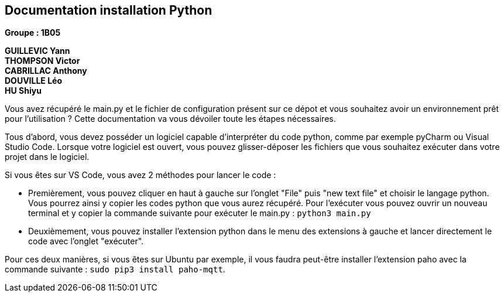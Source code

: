 == Documentation installation Python

*Groupe : 1B05*

*GUILLEVIC Yann* +
*THOMPSON Victor* +
*CABRILLAC Anthony* +
*DOUVILLE Léo* +
*HU Shiyu* +

Vous avez récupéré le main.py et le fichier de configuration présent sur ce dépot et vous souhaitez avoir un environnement prêt pour l'utilisation ?
Cette documentation va vous dévoiler toute les étapes nécessaires.

Tous d'abord, vous devez posséder un logiciel capable d'interpréter du code python, comme par exemple pyCharm ou Visual Studio Code.
Lorsque votre logiciel est ouvert, vous pouvez glisser-déposer les fichiers que vous souhaitez exécuter dans votre projet dans le logiciel.

Si vous êtes sur VS Code, vous avez 2 méthodes pour lancer le code : 

- Premièrement, vous pouvez cliquer en haut à gauche sur l'onglet "File" puis "new text file" et choisir le langage python. Vous pourrez ainsi y copier les codes python  que vous aurez récupéré. Pour l'exécuter vous pouvez ouvrir un nouveau terminal et y copier la commande suivante pour exécuter le main.py : `python3 main.py`

- Deuxièmement, vous pouvez installer l'extension python dans le menu des extensions à gauche et lancer directement le code avec l'onglet "exécuter".

Pour ces deux manières, si vous êtes sur Ubuntu par exemple, il vous faudra peut-être installer l'extension paho avec la commande suivante : `sudo pip3 install paho-mqtt`.
